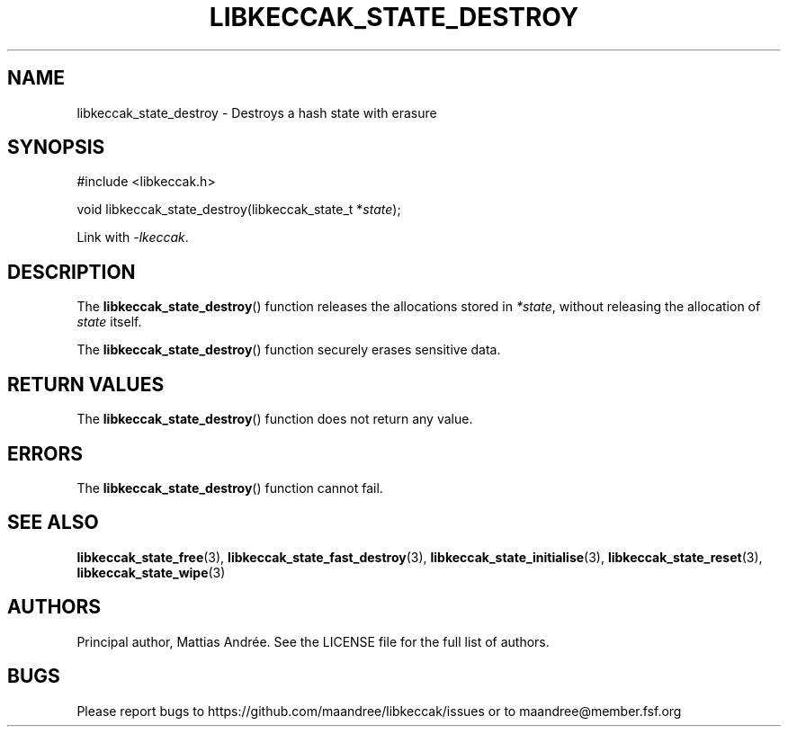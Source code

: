 .TH LIBKECCAK_STATE_DESTROY 3 LIBKECCAK-%VERSION%
.SH NAME
libkeccak_state_destroy - Destroys a hash state with erasure
.SH SYNOPSIS
.LP
.nf
#include <libkeccak.h>
.P
void libkeccak_state_destroy(libkeccak_state_t *\fIstate\fP);
.fi
.P
Link with \fI-lkeccak\fP.
.SH DESCRIPTION
The
.BR libkeccak_state_destroy ()
function releases the allocations stored in \fI*state\fP,
without releasing the allocation of \fIstate\fP itself.
.PP
The
.BR libkeccak_state_destroy ()
function securely erases sensitive data.
.SH RETURN VALUES
The
.BR libkeccak_state_destroy ()
function does not return any value.
.SH ERRORS
The
.BR libkeccak_state_destroy ()
function cannot fail.
.SH SEE ALSO
.BR libkeccak_state_free (3),
.BR libkeccak_state_fast_destroy (3),
.BR libkeccak_state_initialise (3),
.BR libkeccak_state_reset (3),
.BR libkeccak_state_wipe (3)
.SH AUTHORS
Principal author, Mattias Andrée.  See the LICENSE file for the full
list of authors.
.SH BUGS
Please report bugs to https://github.com/maandree/libkeccak/issues or to
maandree@member.fsf.org
